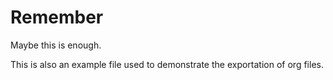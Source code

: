 * Remember
Maybe this is enough.

This is also an example file used to demonstrate the exportation of
org files.
